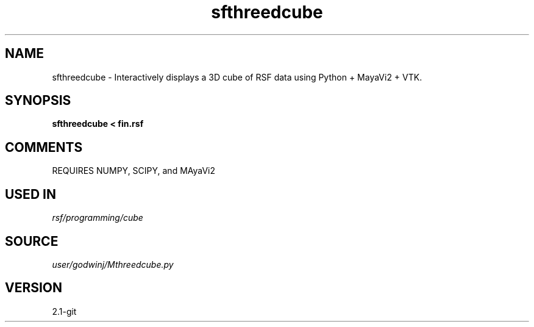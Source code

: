 .TH sfthreedcube 1  "APRIL 2019" Madagascar "Madagascar Manuals"
.SH NAME
sfthreedcube \- Interactively displays a 3D cube of RSF data using Python + MayaVi2 + VTK.
.SH SYNOPSIS
.B sfthreedcube < fin.rsf
.SH COMMENTS

REQUIRES NUMPY, SCIPY, and MAyaVi2

.SH USED IN
.TP
.I rsf/programming/cube
.SH SOURCE
.I user/godwinj/Mthreedcube.py
.SH VERSION
2.1-git
